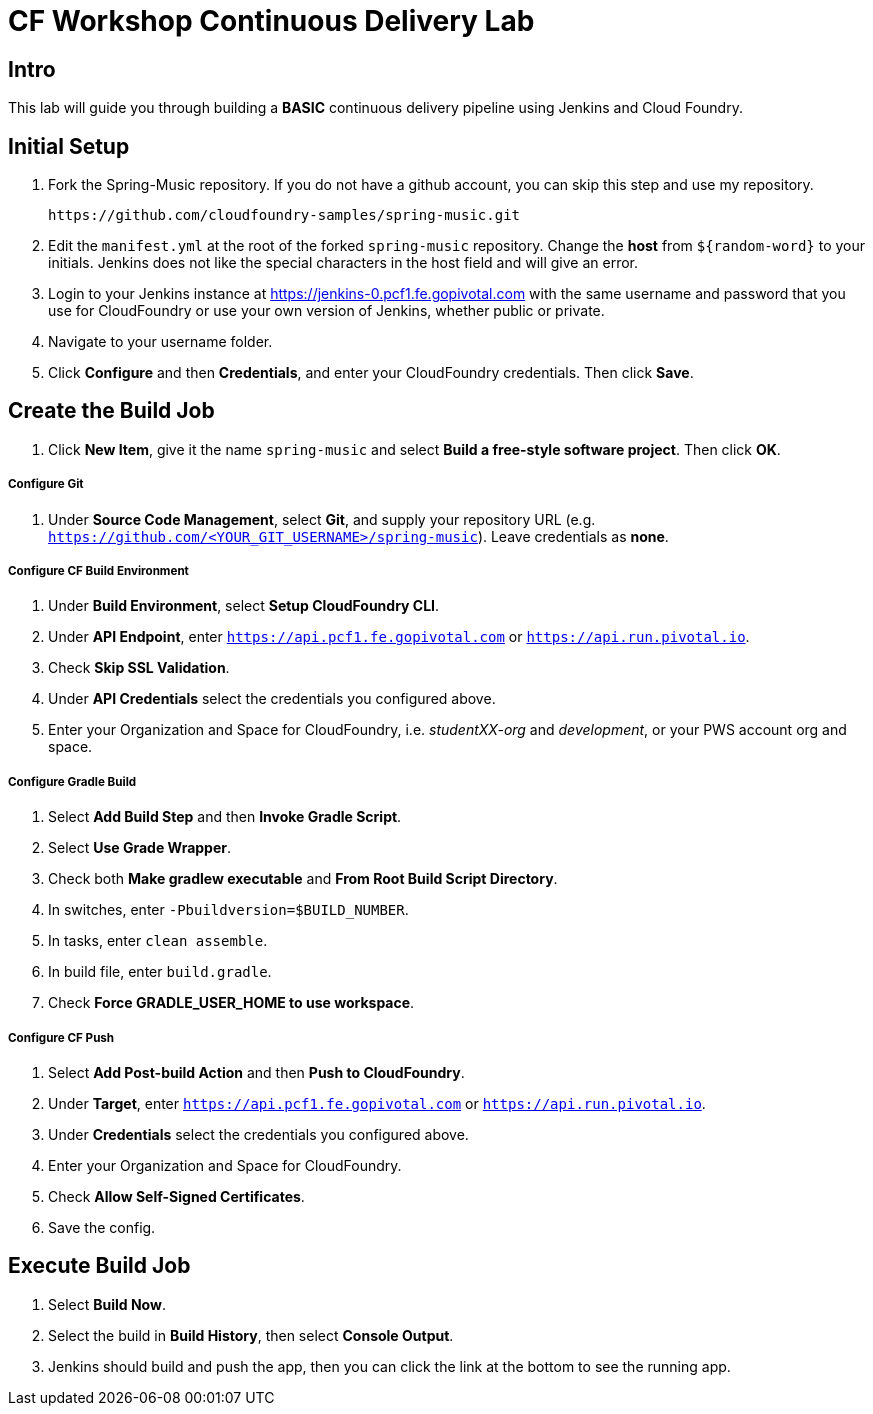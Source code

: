 = CF Workshop Continuous Delivery Lab

== Intro

This lab will guide you through building a *BASIC* continuous delivery pipeline using Jenkins and Cloud Foundry.

== Initial Setup

. Fork the Spring-Music repository. If you do not have a github account, you can skip this step and use my repository.
+
----
https://github.com/cloudfoundry-samples/spring-music.git
----

. Edit the `manifest.yml` at the root of the forked `spring-music` repository. Change the *host* from `${random-word}` to your initials. Jenkins does not like the special characters in the host field and will give an error.
  
. Login to your Jenkins instance at https://jenkins-0.pcf1.fe.gopivotal.com with the same username and password that you use for CloudFoundry or use your own version of Jenkins, whether public or private.

. Navigate to your username folder.

. Click *Configure* and then *Credentials*, and enter your CloudFoundry credentials. Then click *Save*.


== Create the Build Job

. Click *New Item*, give it the name `spring-music` and select *Build a free-style software project*. Then click *OK*.

===== Configure Git

. Under *Source Code Management*, select *Git*, and supply your repository URL (e.g. `https://github.com/<YOUR_GIT_USERNAME>/spring-music`). Leave credentials as *none*.

===== Configure CF Build Environment

. Under *Build Environment*, select *Setup CloudFoundry CLI*.

. Under *API Endpoint*, enter `https://api.pcf1.fe.gopivotal.com` or `https://api.run.pivotal.io`.

. Check *Skip SSL Validation*.

. Under *API Credentials* select the credentials you configured above.

. Enter your Organization and Space for CloudFoundry, i.e. _studentXX-org_ and _development_, or your PWS account org and space.

===== Configure Gradle Build

. Select *Add Build Step* and then *Invoke Gradle Script*.

. Select *Use Grade Wrapper*.

. Check both *Make gradlew executable* and *From Root Build Script Directory*.

. In switches, enter `-Pbuildversion=$BUILD_NUMBER`.

. In tasks, enter `clean assemble`.

. In build file, enter `build.gradle`.

. Check *Force GRADLE_USER_HOME to use workspace*.

===== Configure CF Push

. Select *Add Post-build Action* and then *Push to CloudFoundry*.

. Under *Target*, enter `https://api.pcf1.fe.gopivotal.com` or `https://api.run.pivotal.io`.

. Under *Credentials* select the credentials you configured above.

. Enter your Organization and Space for CloudFoundry.

. Check *Allow Self-Signed Certificates*.

. Save the config.

== Execute Build Job

. Select *Build Now*.

. Select the build in *Build History*, then select *Console Output*.

. Jenkins should build and push the app, then you can click the link at the bottom to see the running app.
